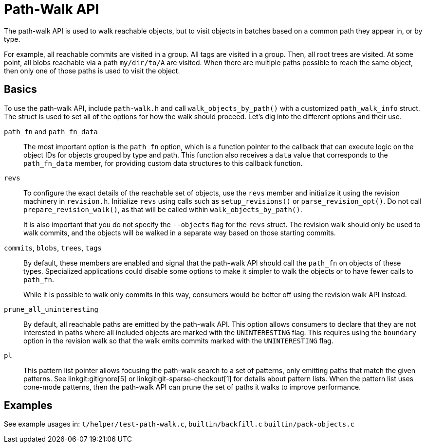 Path-Walk API
=============

The path-walk API is used to walk reachable objects, but to visit objects
in batches based on a common path they appear in, or by type.

For example, all reachable commits are visited in a group. All tags are
visited in a group. Then, all root trees are visited. At some point, all
blobs reachable via a path `my/dir/to/A` are visited. When there are
multiple paths possible to reach the same object, then only one of those
paths is used to visit the object.

Basics
------

To use the path-walk API, include `path-walk.h` and call
`walk_objects_by_path()` with a customized `path_walk_info` struct. The
struct is used to set all of the options for how the walk should proceed.
Let's dig into the different options and their use.

`path_fn` and `path_fn_data`::
	The most important option is the `path_fn` option, which is a
	function pointer to the callback that can execute logic on the
	object IDs for objects grouped by type and path. This function
	also receives a `data` value that corresponds to the
	`path_fn_data` member, for providing custom data structures to
	this callback function.

`revs`::
	To configure the exact details of the reachable set of objects,
	use the `revs` member and initialize it using the revision
	machinery in `revision.h`. Initialize `revs` using calls such as
	`setup_revisions()` or `parse_revision_opt()`. Do not call
	`prepare_revision_walk()`, as that will be called within
	`walk_objects_by_path()`.
+
It is also important that you do not specify the `--objects` flag for the
`revs` struct. The revision walk should only be used to walk commits, and
the objects will be walked in a separate way based on those starting
commits.

`commits`, `blobs`, `trees`, `tags`::
	By default, these members are enabled and signal that the path-walk
	API should call the `path_fn` on objects of these types. Specialized
	applications could disable some options to make it simpler to walk
	the objects or to have fewer calls to `path_fn`.
+
While it is possible to walk only commits in this way, consumers would be
better off using the revision walk API instead.

`prune_all_uninteresting`::
	By default, all reachable paths are emitted by the path-walk API.
	This option allows consumers to declare that they are not
	interested in paths where all included objects are marked with the
	`UNINTERESTING` flag. This requires using the `boundary` option in
	the revision walk so that the walk emits commits marked with the
	`UNINTERESTING` flag.

`pl`::
	This pattern list pointer allows focusing the path-walk search to
	a set of patterns, only emitting paths that match the given
	patterns. See linkgit:gitignore[5] or
	linkgit:git-sparse-checkout[1] for details about pattern lists.
	When the pattern list uses cone-mode patterns, then the path-walk
	API can prune the set of paths it walks to improve performance.

Examples
--------

See example usages in:
	`t/helper/test-path-walk.c`,
	`builtin/backfill.c`
	`builtin/pack-objects.c`
